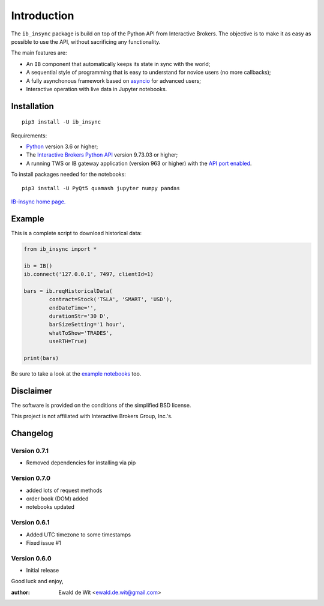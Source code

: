 Introduction
============

The ``ib_insync`` package is build on top of the Python API
from Interactive Brokers. The objective is to make it as
easy as possible to use the API, without sacrificing any
functionality.

The main features are:

* An ``IB`` component that automatically keeps its state
  in sync with the world;
* A sequential style of programming that is easy to understand 
  for novice users (no more callbacks);
* A fully asynchonous framework based on
  `asyncio <https://docs.python.org/3.6/library/asyncio.html>`_
  for advanced users;
* Interactive operation with live data in Jupyter notebooks.

Installation
------------

::

    pip3 install -U ib_insync

Requirements:

* Python_ version 3.6 or higher;
* The `Interactive Brokers Python API`_ version 9.73.03 or higher;
* A running TWS or IB gateway application (version 963 or higher) with the 
  `API port enabled <https://interactivebrokers.github.io/tws-api/initial_setup.html>`_.
  
To install packages needed for the notebooks::

    pip3 install -U PyQt5 quamash jupyter numpy pandas

`IB-insync home page. <http://rawgit.com/erdewit/ib_insync/master/docs/html/index.html>`_

Example
-------

This is a complete script to download historical data:

.. code-block:: python

    from ib_insync import *

    ib = IB()
    ib.connect('127.0.0.1', 7497, clientId=1)

    bars = ib.reqHistoricalData(
            contract=Stock('TSLA', 'SMART', 'USD'),
            endDateTime='',
            durationStr='30 D',
            barSizeSetting='1 hour',
            whatToShow='TRADES',
            useRTH=True)

    print(bars)

Be sure to take a look at the
`example notebooks <http://rawgit.com/erdewit/ib_insync/master/docs/html/notebooks.html>`_ too.

Disclaimer
----------

The software is provided on the conditions of the simplified BSD license.

This project is not affiliated with Interactive Brokers Group, Inc.'s.

Changelog
---------

Version 0.7.1
^^^^^^^^^^^^^

* Removed dependencies for installing via pip

Version 0.7.0
^^^^^^^^^^^^^

* added lots of request methods
* order book (DOM) added
* notebooks updated

Version 0.6.1
^^^^^^^^^^^^^

* Added UTC timezone to some timestamps
* Fixed issue #1

Version 0.6.0
^^^^^^^^^^^^^

* Initial release


Good luck and enjoy,

:author: Ewald de Wit <ewald.de.wit@gmail.com>

.. _Python: http://www.python.org
.. _`Interactive Brokers Python API`: http://interactivebrokers.github.io


